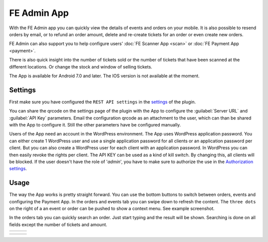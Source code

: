 FE Admin App
============
With the FE Admin app you can quickly view the details of events and orders on your mobile. It is also possible to resend orders by email, or to refund an order amount, delete and re-create tickets for an order or even create new orders.

FE Admin can also support you to help configure users’ :doc:`FE Scanner App <scan>` or :doc:`FE Payment App <payment>`.

There is also quick insight into the number of tickets sold or the number of tickets that have been scanned at the different locations. Or change the stock and window of selling tickets.

The App is available for Android 7.0 and later. The IOS version is not available at the moment.

.. image:: ../_static/images/apps/Admin-Android.png
   :target: https://play.google.com/store/apps/details?id=nl.fe_data.admin
   :alt: FE Admin App
   :scale: 50%
   
Settings
--------
First make sure you have configured the ``REST API settings`` in the `settings <../getting-started/settings.html#rest-api-settings>`_ of the plugin.

You can share the qrcode on the settings page of the plugin with the App to configure the :guilabel:`Server URL` and :guilabel:`API Key` parameters. Email the configuration qrcode as an attachment to the user, which can than be shared with the App to configure it. Still the other parameters have be configured manually.

Users of the App need an account in the WordPress environment. The App uses WordPress application password.
You can either create 1 WordPress user and use a single application password for all clients or an application password per client. But you can also create a WordPress user for each client with an application password.
In WordPress you can then easily revoke the rights per client. The API KEY can be used as a kind of kill switch. By changing this, all clients will be blocked.
If the user doesn't have the role of '*admin*', you have to make sure to authorize the use in the `Authorization settings <../getting-started/settings.html#authorization-settings>`_.

Usage
-----
The way the App works is pretty straight forward. You can use the bottom buttons to switch between orders, events and configuring the Payment App. In the orders and events tab you can swipe down to refresh the content. The ``three dots`` on the right of a an event or order can be pushed to show a context menu. See example screenshot.

In the orders tab you can quickly search an order. Just start typing and the result will be shown. Searching is done on all fields except the number of tickets and amount.

.. list-table::

    * - .. image:: ../_static/images/apps/Admin-login.png
           :target: ../_static/images/apps/Admin-login.png
           :alt: FE Admin login
      - .. image:: ../_static/images/apps/Admin-events.png
           :target: ../_static/images/apps/Admin-events.png
           :alt: Events overview
      - .. image:: ../_static/images/apps/Admin-add-order.png
           :target: ../_static/images/apps/Admin-add-order.png
           :alt: Add a new order

.. list-table::

    * - .. image:: ../_static/images/apps/Admin-order-details.png
           :target: ../_static/images/apps/Admin-order-details.png
           :alt: Show order details
      - .. image:: ../_static/images/apps/Admin-scan-keys.png
           :target: ../_static/images/apps/Admin-scan-keys.png
           :alt: Overview scan keys
      - .. image:: ../_static/images/apps/Admin-edit-scan.png
           :target: ../_static/images/apps/Admin-edit-scan.png
           :alt: Edit scan key

